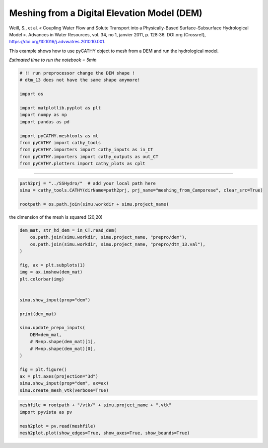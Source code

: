 
.. DO NOT EDIT.
.. THIS FILE WAS AUTOMATICALLY GENERATED BY SPHINX-GALLERY.
.. TO MAKE CHANGES, EDIT THE SOURCE PYTHON FILE:
.. "content/SSHydro/plot_3_meshing_from_Camporese.py"
.. LINE NUMBERS ARE GIVEN BELOW.

.. only:: html

    .. note::
        :class: sphx-glr-download-link-note

        Click :ref:`here <sphx_glr_download_content_SSHydro_plot_3_meshing_from_Camporese.py>`
        to download the full example code

.. rst-class:: sphx-glr-example-title

.. _sphx_glr_content_SSHydro_plot_3_meshing_from_Camporese.py:


Meshing from a Digital Elevation Model (DEM)
============================================

Weill, S., et al. « Coupling Water Flow and Solute Transport into a Physically-Based Surface–Subsurface Hydrological Model ». 
Advances in Water Resources, vol. 34, no 1, janvier 2011, p. 128‑36. DOI.org (Crossref), 
https://doi.org/10.1016/j.advwatres.2010.10.001.

This example shows how to use pyCATHY object to mesh from a DEM and run the hydrological model.

*Estimated time to run the notebook = 5min*

.. GENERATED FROM PYTHON SOURCE LINES 16-33

.. code-block:: default



    # !! run preprocessor change the DEM shape !
    # dtm_13 does not have the same shape anymore!

    import os

    import matplotlib.pyplot as plt
    import numpy as np
    import pandas as pd

    import pyCATHY.meshtools as mt
    from pyCATHY import cathy_tools
    from pyCATHY.importers import cathy_inputs as in_CT
    from pyCATHY.importers import cathy_outputs as out_CT
    from pyCATHY.plotters import cathy_plots as cplt








.. GENERATED FROM PYTHON SOURCE LINES 34-35

------------------------

.. GENERATED FROM PYTHON SOURCE LINES 35-41

.. code-block:: default

    path2prj = "../SSHydro/"  # add your local path here
    simu = cathy_tools.CATHY(dirName=path2prj, prj_name="meshing_from_Camporese", clear_src=True)

    rootpath = os.path.join(simu.workdir + simu.project_name)






.. rst-class:: sphx-glr-script-out

 Out:

 .. code-block:: none

    🏁 Initiate CATHY object
    clear src files
    😟 src files not found
    working directory is:/home/ben/Documents/GitHub/BenjMy/pycathy_wrapper/examples/SSHydro/../SSHydro/
    📥 Fetch cathy src files
    📥 Fetch cathy prepro src files
    📥 Fetch cathy inputfiles




.. GENERATED FROM PYTHON SOURCE LINES 42-43

the dimension of the mesh is squared (20,20)

.. GENERATED FROM PYTHON SOURCE LINES 43-69

.. code-block:: default



    dem_mat, str_hd_dem = in_CT.read_dem(
        os.path.join(simu.workdir, simu.project_name, "prepro/dem"),
        os.path.join(simu.workdir, simu.project_name, "prepro/dtm_13.val"),
    )

    fig, ax = plt.subplots(1)
    img = ax.imshow(dem_mat)
    plt.colorbar(img)


    simu.show_input(prop="dem")

    print(dem_mat)

    simu.update_prepo_inputs(
        DEM=dem_mat,
        # N=np.shape(dem_mat)[1],
        # M=np.shape(dem_mat)[0],
    )

    fig = plt.figure()
    ax = plt.axes(projection="3d")
    simu.show_input(prop="dem", ax=ax)
    simu.create_mesh_vtk(verbose=True)



.. rst-class:: sphx-glr-horizontal


    *

      .. image-sg:: /content/SSHydro/images/sphx_glr_plot_3_meshing_from_Camporese_001.png
         :alt: plot 3 meshing from Camporese
         :srcset: /content/SSHydro/images/sphx_glr_plot_3_meshing_from_Camporese_001.png
         :class: sphx-glr-multi-img

    *

      .. image-sg:: /content/SSHydro/images/sphx_glr_plot_3_meshing_from_Camporese_002.png
         :alt: plot 3 meshing from Camporese
         :srcset: /content/SSHydro/images/sphx_glr_plot_3_meshing_from_Camporese_002.png
         :class: sphx-glr-multi-img

    *

      .. image-sg:: /content/SSHydro/images/sphx_glr_plot_3_meshing_from_Camporese_003.png
         :alt: plot 3 meshing from Camporese
         :srcset: /content/SSHydro/images/sphx_glr_plot_3_meshing_from_Camporese_003.png
         :class: sphx-glr-multi-img


.. rst-class:: sphx-glr-script-out

 Out:

 .. code-block:: none

    🔄 Update hap.in file
    🔄 update dem_parameters file 
    [[1.    0.99  0.98  0.97  0.96  0.95  0.94  0.93  0.92  0.91  0.9   0.89
      0.88  0.87  0.86  0.85  0.84  0.83  0.82  0.81 ]
     [0.975 0.965 0.955 0.945 0.935 0.925 0.915 0.905 0.895 0.885 0.875 0.865
      0.855 0.845 0.835 0.825 0.815 0.805 0.795 0.785]
     [0.95  0.94  0.93  0.92  0.91  0.9   0.89  0.88  0.87  0.86  0.85  0.84
      0.83  0.82  0.81  0.8   0.79  0.78  0.77  0.76 ]
     [0.925 0.915 0.905 0.895 0.885 0.875 0.865 0.855 0.845 0.835 0.825 0.815
      0.805 0.795 0.785 0.775 0.765 0.755 0.745 0.735]
     [0.9   0.89  0.88  0.87  0.86  0.85  0.84  0.83  0.82  0.81  0.8   0.79
      0.78  0.77  0.76  0.75  0.74  0.73  0.72  0.71 ]
     [0.875 0.865 0.855 0.845 0.835 0.825 0.815 0.805 0.795 0.785 0.775 0.765
      0.755 0.745 0.735 0.725 0.715 0.705 0.695 0.685]
     [0.85  0.84  0.83  0.82  0.81  0.8   0.79  0.78  0.77  0.76  0.75  0.74
      0.73  0.72  0.71  0.7   0.69  0.68  0.67  0.66 ]
     [0.825 0.815 0.805 0.795 0.785 0.775 0.765 0.755 0.745 0.735 0.725 0.715
      0.705 0.695 0.685 0.675 0.665 0.655 0.645 0.635]
     [0.8   0.79  0.78  0.77  0.76  0.75  0.74  0.73  0.72  0.71  0.7   0.69
      0.68  0.67  0.66  0.65  0.64  0.63  0.62  0.61 ]
     [0.775 0.765 0.755 0.745 0.735 0.725 0.715 0.705 0.695 0.685 0.675 0.665
      0.655 0.645 0.635 0.625 0.615 0.605 0.595 0.585]
     [0.75  0.74  0.73  0.72  0.71  0.7   0.69  0.68  0.67  0.66  0.65  0.64
      0.63  0.62  0.61  0.6   0.59  0.58  0.57  0.56 ]
     [0.725 0.715 0.705 0.695 0.685 0.675 0.665 0.655 0.645 0.635 0.625 0.615
      0.605 0.595 0.585 0.575 0.565 0.555 0.545 0.535]
     [0.7   0.69  0.68  0.67  0.66  0.65  0.64  0.63  0.62  0.61  0.6   0.59
      0.58  0.57  0.56  0.55  0.54  0.53  0.52  0.51 ]
     [0.675 0.665 0.655 0.645 0.635 0.625 0.615 0.605 0.595 0.585 0.575 0.565
      0.555 0.545 0.535 0.525 0.515 0.505 0.495 0.485]
     [0.65  0.64  0.63  0.62  0.61  0.6   0.59  0.58  0.57  0.56  0.55  0.54
      0.53  0.52  0.51  0.5   0.49  0.48  0.47  0.46 ]
     [0.625 0.615 0.605 0.595 0.585 0.575 0.565 0.555 0.545 0.535 0.525 0.515
      0.505 0.495 0.485 0.475 0.465 0.455 0.445 0.435]
     [0.6   0.59  0.58  0.57  0.56  0.55  0.54  0.53  0.52  0.51  0.5   0.49
      0.48  0.47  0.46  0.45  0.44  0.43  0.42  0.41 ]
     [0.575 0.565 0.555 0.545 0.535 0.525 0.515 0.505 0.495 0.485 0.475 0.465
      0.455 0.445 0.435 0.425 0.415 0.405 0.395 0.385]
     [0.55  0.54  0.53  0.52  0.51  0.5   0.49  0.48  0.47  0.46  0.45  0.44
      0.43  0.42  0.41  0.4   0.39  0.38  0.37  0.36 ]
     [0.525 0.515 0.505 0.495 0.485 0.475 0.465 0.455 0.445 0.435 0.425 0.415
      0.405 0.395 0.385 0.375 0.365 0.355 0.345 0.335]]
    🔄 Update hap.in file
    🔄 Update dtm_13 file
    ─────────────────────────────────────────────────────────────────────────────────────── ⚠ warning messages above ⚠ ────────────────────────────────────────────────────────────────────────────────────────

                                The parm dictionnary is empty
                                Falling back to defaults to update CATHYH
                                This can have consequences !!
                            
    ───────────────────────────────────────────────────────────────────────────────────────────────────────────────────────────────────────────────────────────────────────────────────────────────────────────
    🔄 update parm file 
    ─────────────────────────────────────────────────────────────────────────────────────── ⚠ warning messages above ⚠ ────────────────────────────────────────────────────────────────────────────────────────
    ['Adjusting TMAX with respect to time of interests requested\n']
    ───────────────────────────────────────────────────────────────────────────────────────────────────────────────────────────────────────────────────────────────────────────────────────────────────────────
    🔄 update dem_parameters file 
    🍳 gfortran compilation
    👟 Run preprocessor

     wbb...

     searching the dtm_13.val input file...
     assigned nodata value =  -9999.0000000000000     

     number of processed cells =         400

     ...wbb completed

     rn...
     csort I...
     ...completed

     depit...
     dem modifications =            0
     dem modifications =            0 (total)
     ...completed

     csort II...
     ...completed

     cca...

     contour curvature threshold value =    9.99999996E+11
     ...completed

     smean...
     mean (min,max) facet slope =  0.052056253 ( 0.020000000, 0.053851648)
     ...completed

     dsf...
     the drainage direction of the outlet cell (           8 ) is used
     ...completed

     hg...
     ...completed

     saving the data in the basin_b/basin_i files...

     ...rn completed

     mrbb...


     Select the header type:
     0) None
     1) ESRI ascii file
     2) GRASS ascii file
     (Ctrl C to exit)

     -> 
     Select the nodata value:
     (Ctrl C to exit)

     -> 
     Select the pointer system:
     1) HAP system
     2) Arc/Gis system
     (Ctrl C to exit)

     ->  ~~~~~~~~~~~~~~~~~~~~~~~~~~~~~~~~~~~~~~~~~~

     dem file

     min value = 0.335000E+00
     max value = 0.100000E+01
     number of cells =   400
     mean value = 0.667500E+00

     writing the output file...

     ~~~~~~~~~~~~~~~~~~~~~~~~~~~~~~~~~~~~~~~~~~

     lakes_map file

     min value =     0
     max value =     0
     number of cells =   400
     mean value =     0.000000

     writing the output file...

     ~~~~~~~~~~~~~~~~~~~~~~~~~~~~~~~~~~~~~~~~~~

     zone file

     min value =     1
     max value =     1
     number of cells =   400
     mean value =     1.000000

     writing the output file...

     ~~~~~~~~~~~~~~~~~~~~~~~~~~~~~~~~~~~~~~~~~~

     dtm_w_1 file

     min value = 0.515524E+00
     max value = 0.100000E+01
     number of cells =   400
     mean value = 0.607575E+00

     writing the output file...

     ~~~~~~~~~~~~~~~~~~~~~~~~~~~~~~~~~~~~~~~~~~

     dtm_w_2 file

     min value = 0.000000E+00
     max value = 0.484476E+00
     number of cells =   400
     mean value = 0.392425E+00

     writing the output file...

     ~~~~~~~~~~~~~~~~~~~~~~~~~~~~~~~~~~~~~~~~~~

     dtm_p_outflow_1 file

     min value =     4
     max value =     8
     number of cells =   400
     mean value =     4.200000

     writing the output file...

     ~~~~~~~~~~~~~~~~~~~~~~~~~~~~~~~~~~~~~~~~~~

     dtm_p_outflow_2 file

     min value =     0
     max value =     9
     number of cells =   400
     mean value =     6.792500

     writing the output file...

     ~~~~~~~~~~~~~~~~~~~~~~~~~~~~~~~~~~~~~~~~~~

     A_inflow file

     min value = 0.000000000000E+00
     max value = 0.997499787031E+02
     number of cells =   400
     mean value = 0.388447785378E+01

     writing the output file...

     ~~~~~~~~~~~~~~~~~~~~~~~~~~~~~~~~~~~~~~~~~~

     dtm_local_slope_1 file

     min value = 0.200000E-01
     max value = 0.500000E-01
     number of cells =   400
     mean value = 0.485000E-01

     writing the output file...

     ~~~~~~~~~~~~~~~~~~~~~~~~~~~~~~~~~~~~~~~~~~

     dtm_local_slope_2 file

     min value = 0.000000E+00
     max value = 0.494975E-01
     number of cells =   400
     mean value = 0.400930E-01

     writing the output file...

     ~~~~~~~~~~~~~~~~~~~~~~~~~~~~~~~~~~~~~~~~~~

     dtm_epl_1 file

     min value = 0.500000E+00
     max value = 0.500000E+00
     number of cells =   400
     mean value = 0.500000E+00

     writing the output file...

     ~~~~~~~~~~~~~~~~~~~~~~~~~~~~~~~~~~~~~~~~~~

     dtm_epl_2 file

     min value = 0.000000E+00
     max value = 0.707107E+00
     number of cells =   400
     mean value = 0.572757E+00

     writing the output file...

     ~~~~~~~~~~~~~~~~~~~~~~~~~~~~~~~~~~~~~~~~~~

     dtm_kSs1_sf_1 file

     min value = 0.240040E+02
     max value = 0.240040E+02
     number of cells =   400
     mean value = 0.240040E+02

     writing the output file...

     ~~~~~~~~~~~~~~~~~~~~~~~~~~~~~~~~~~~~~~~~~~

     dtm_kSs1_sf_2 file

     min value = 0.000000E+00
     max value = 0.240040E+02
     number of cells =   400
     mean value = 0.194432E+02

     writing the output file...

     ~~~~~~~~~~~~~~~~~~~~~~~~~~~~~~~~~~~~~~~~~~

     dtm_Ws1_sf file

     min value = 0.100000E+01
     max value = 0.100000E+01
     number of cells =   400
     mean value = 0.100000E+01

     writing the output file...

     ~~~~~~~~~~~~~~~~~~~~~~~~~~~~~~~~~~~~~~~~~~

     dtm_Ws1_sf_2 file

     min value = 0.000000E+00
     max value = 0.100000E+01
     number of cells =   400
     mean value = 0.810000E+00

     writing the output file...

     ~~~~~~~~~~~~~~~~~~~~~~~~~~~~~~~~~~~~~~~~~~

     dtm_b1_sf file

     min value = 0.000000E+00
     max value = 0.000000E+00
     number of cells =   400
     mean value = 0.000000E+00

     writing the output file...

     ~~~~~~~~~~~~~~~~~~~~~~~~~~~~~~~~~~~~~~~~~~

     dtm_y1_sf file

     min value = 0.000000E+00
     max value = 0.000000E+00
     number of cells =   400
     mean value = 0.000000E+00

     writing the output file...

     ~~~~~~~~~~~~~~~~~~~~~~~~~~~~~~~~~~~~~~~~~~

     dtm_hcID file

     min value =     0
     max value =     0
     number of cells =   400
     mean value =     0.000000

     writing the output file...

     ~~~~~~~~~~~~~~~~~~~~~~~~~~~~~~~~~~~~~~~~~~

     dtm_q_output file

     min value =     0
     max value =     0
     number of cells =   400
     mean value =     0.000000

     writing the output file...

     ~~~~~~~~~~~~~~~~~~~~~~~~~~~~~~~~~~~~~~~~~~

     dtm_nrc file

     min value = 0.100000E+01
     max value = 0.100000E+01
     number of cells =   400
     mean value = 0.100000E+01

     writing the output file...

     ...mrbb completed

     bb2shp...

     writing file river_net.shp

    Note: The following floating-point exceptions are signalling: IEEE_UNDERFLOW_FLAG IEEE_DENORMAL

    🔄 update parm file 
    🛠  Recompile src files [11s]
    🍳 gfortran compilation [22s]
    😔 Cannot find the new processsor
    👟 Run processor
    b'\n\n IPRT1=3: Program terminating after output of X, Y, Z coordinate values\n'
    b''




.. GENERATED FROM PYTHON SOURCE LINES 70-76

.. code-block:: default

    meshfile = rootpath + "/vtk/" + simu.project_name + ".vtk"
    import pyvista as pv

    mesh2plot = pv.read(meshfile)
    mesh2plot.plot(show_edges=True, show_axes=True, show_bounds=True)




.. image-sg:: /content/SSHydro/images/sphx_glr_plot_3_meshing_from_Camporese_004.png
   :alt: plot 3 meshing from Camporese
   :srcset: /content/SSHydro/images/sphx_glr_plot_3_meshing_from_Camporese_004.png
   :class: sphx-glr-single-img






.. rst-class:: sphx-glr-timing

   **Total running time of the script:** ( 0 minutes  23.974 seconds)


.. _sphx_glr_download_content_SSHydro_plot_3_meshing_from_Camporese.py:


.. only :: html

 .. container:: sphx-glr-footer
    :class: sphx-glr-footer-example



  .. container:: sphx-glr-download sphx-glr-download-python

     :download:`Download Python source code: plot_3_meshing_from_Camporese.py <plot_3_meshing_from_Camporese.py>`



  .. container:: sphx-glr-download sphx-glr-download-jupyter

     :download:`Download Jupyter notebook: plot_3_meshing_from_Camporese.ipynb <plot_3_meshing_from_Camporese.ipynb>`


.. only:: html

 .. rst-class:: sphx-glr-signature

    `Gallery generated by Sphinx-Gallery <https://sphinx-gallery.github.io>`_
